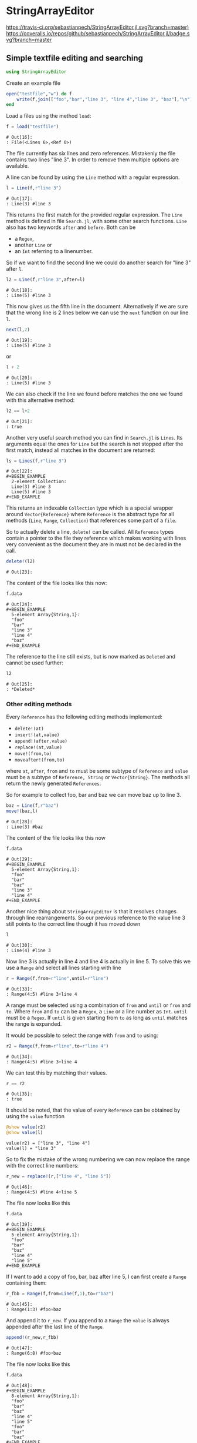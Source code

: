 * StringArrayEditor
[[https://travis-ci.org/sebastianpech/StringArrayEditor.jl.svg?branch=master)]]
[[https://codecov.io/gh/sebastianpech/StringArrayEditor.jl/branch/master/graph/badge.svg]]
[[https://coveralls.io/repos/github/sebastianpech/StringArrayEditor.jl/badge.svg?branch=master]]
** Simple textfile editing and searching
#+BEGIN_SRC jupyter-julia :results none :output none
using StringArrayEditor
#+END_SRC

Create an example file

#+BEGIN_SRC jupyter-julia :results none :exports both
  open("testfile","w") do f
      write(f,join(["foo","bar","line 3", "line 4","line 3", "baz"],"\n"))
  end
#+END_SRC

Load a files using the method =load=:

#+BEGIN_SRC jupyter-julia :exports both
  f = load("testfile")
#+END_SRC

#+RESULTS:
: # Out[16]:
: : File(<Lines 6>,<Ref 0>)

The file currently has six lines and zero references.
Mistakenly the file contains two lines "line 3". In order to remove them
multiple options are available.

A line can be found by using the =Line= method with a regular expression.
#+BEGIN_SRC jupyter-julia :exports both
l = Line(f,r"line 3")
#+END_SRC

#+RESULTS:
: # Out[17]:
: : Line(3) #line 3

This returns the first match for the provided regular expression.
The =Line= method is defined in file =Search.jl=, with some other search
functions.
=Line= also has two keywords =after= and =before=. Both can be 
- a =Regex=,
- another =Line= or
- an =Int= referring to a linenumber.

So if we want to find the second line we could do another search for
"line 3" after =l=.

#+BEGIN_SRC jupyter-julia :exports both
l2 = Line(f,r"line 3",after=l)
#+END_SRC

#+RESULTS:
: # Out[18]:
: : Line(5) #line 3

This now gives us the fifth line in the document. Alternatively if we
are sure that the wrong line is 2 lines below we can use the =next=
function on our line =l=.

#+BEGIN_SRC jupyter-julia :exports both
next(l,2)
#+END_SRC

#+RESULTS:
: # Out[19]:
: : Line(5) #line 3

or

#+BEGIN_SRC jupyter-julia :exports both
l + 2
#+END_SRC

#+RESULTS:
: # Out[20]:
: : Line(5) #line 3

We can also check if the line we found before matches the one we found
with this alternative method:

#+BEGIN_SRC jupyter-julia :exports both
l2 == l+2
#+END_SRC

#+RESULTS:
: # Out[21]:
: : true

Another very useful search method you can find in =Search.jl= is
=Lines=. Its arguments equal the ones for =Line= but the search is not
stopped after the first match, instead all matches in the document are
returned:

#+BEGIN_SRC jupyter-julia :exports both
ls = Lines(f,r"line 3")
#+END_SRC

#+RESULTS:
: # Out[22]:
: #+BEGIN_EXAMPLE
:   2-element Collection:
:   Line(3) #line 3
:   Line(5) #line 3
: #+END_EXAMPLE

This returns an indexable =Collection= type which is a special wrapper
around =Vector{Reference}= where =Reference= is the abstract type for all
methods (=Line=, =Range=, =Collection=) that references some part of a =file=.

So to actually delete a line, =delete!= can be called. All =Reference= types
contain a pointer to the file they reference which makes working with
lines very convenient as the document they are in must not be declared
in the call.

#+BEGIN_SRC jupyter-julia :exports both
delete!(l2)
#+END_SRC

#+RESULTS:
: # Out[23]:

The content of the file looks like this now:

#+BEGIN_SRC jupyter-julia :exports both
f.data
#+END_SRC

#+RESULTS:
: # Out[24]:
: #+BEGIN_EXAMPLE
:   5-element Array{String,1}:
:   "foo"
:   "bar"
:   "line 3"
:   "line 4"
:   "baz"
: #+END_EXAMPLE

The reference to the line still exists, but is now marked as =Deleted= and
cannot be used further:

#+BEGIN_SRC jupyter-julia :exports both
l2
#+END_SRC

#+RESULTS:
: # Out[25]:
: : *Deleted*

*** Other editing methods

Every =Reference= has the following editing methods implemented:
- =delete!(at)=
- =insert!(at,value)=
- =append!(after,value)=
- =replace!(at,value)=
- =move!(from,to)=
- =moveafter!(from,to)=
where =at=, =after=, =from= and =to= must be some subtype of =Reference= and
=value= must be a subtype of =Reference, String= or =Vector{String}=.
The methods all return the newly generated =References=.

So for example to collect foo, bar and baz we can move baz up to line 3.

#+BEGIN_SRC jupyter-julia :exports both
baz = Line(f,r"baz")
move!(baz,l)
#+END_SRC

#+RESULTS:
: # Out[28]:
: : Line(3) #baz

The content of the file looks like this now
#+BEGIN_SRC jupyter-julia :exports both
f.data
#+END_SRC

#+RESULTS:
: # Out[29]:
: #+BEGIN_EXAMPLE
:   5-element Array{String,1}:
:   "foo"
:   "bar"
:   "baz"
:   "line 3"
:   "line 4"
: #+END_EXAMPLE

Another nice thing about =StringArrayEditor= is that it resolves changes
through line rearrangements. So our previous reference to the value line
3 still points to the correct line though it has moved down

#+BEGIN_SRC jupyter-julia :exports both
l
#+END_SRC

#+RESULTS:
: # Out[30]:
: : Line(4) #line 3

Now line 3 is actually in line 4 and line 4 is actually in line 5. To
solve this we use a =Range= and select all lines starting with line

#+BEGIN_SRC jupyter-julia :exports both
r = Range(f,from=r"line",until=r"line")
#+END_SRC

#+RESULTS:
: # Out[33]:
: : Range(4:5) #line 3▿line 4

A range must be selected using a combination of =from= and =until= or =from=
and =to=. Where =from= and =to= can be a =Regex=, a =Line= or a line number as
=Int=. =until= must be a =Regex=.
If =until= is given starting from =to= as long as =until= matches the range is
expanded.

It would be possible to select the range with =from= and =to= using:
#+BEGIN_SRC jupyter-julia :exports both
r2 = Range(f,from=r"line",to=r"line 4")
#+END_SRC

#+RESULTS:
: # Out[34]:
: : Range(4:5) #line 3▿line 4

We can test this by matching their values.

#+BEGIN_SRC jupyter-julia :exports both
r == r2
#+END_SRC

#+RESULTS:
: # Out[35]:
: : true

It should be noted, that the value of every =Reference= can be obtained by
using the =value= function

#+BEGIN_SRC jupyter-julia :results output :exports both
@show value(r2)
@show value(l)
#+END_SRC

#+RESULTS:
: value(r2) = ["line 3", "line 4"]
: value(l) = "line 3"

So to fix the mistake of the wrong numbering we can now replace the
range with the correct line numbers:

#+BEGIN_SRC jupyter-julia :exports both
r_new = replace!(r,["line 4", "line 5"])
#+END_SRC

#+RESULTS:
: # Out[46]:
: : Range(4:5) #line 4▿line 5

The file now looks like this
#+BEGIN_SRC jupyter-julia :exports both
f.data
#+END_SRC

#+RESULTS:
: # Out[39]:
: #+BEGIN_EXAMPLE
:   5-element Array{String,1}:
:   "foo"
:   "bar"
:   "baz"
:   "line 4"
:   "line 5"
: #+END_EXAMPLE

If I want to add a copy of foo, bar, baz after line 5, I can first
create a =Range= containing them:

#+BEGIN_SRC jupyter-julia :exports both
r_fbb = Range(f,from=Line(f,1),to=r"baz")
#+END_SRC

#+RESULTS:
: # Out[45]:
: : Range(1:3) #foo▿baz

And append it to =r_new=. If you append to a =Range= the =value= is always
appended after the last line of the =Range=.

#+BEGIN_SRC jupyter-julia :exports both
append!(r_new,r_fbb)
#+END_SRC

#+RESULTS:
: # Out[47]:
: : Range(6:8) #foo▿baz

The file now looks like this
#+BEGIN_SRC jupyter-julia :exports both
f.data
#+END_SRC

#+RESULTS:
#+begin_example
# Out[48]:
,#+BEGIN_EXAMPLE
  8-element Array{String,1}:
  "foo"
  "bar"
  "baz"
  "line 4"
  "line 5"
  "foo"
  "bar"
  "baz"
,#+END_EXAMPLE
#+end_example
*** Save a file

To save a file the function =save(f::File,path::AbstractString)= can be
used:

#+BEGIN_SRC jupyter-julia :exports both
save(f,"testfile_edited")
#+END_SRC
** Editing grouped datalines
A common problem that this package can tackle is editing structured
plain-text files.
Assume we have the following file:
#+BEGIN_SRC jupyter-julia :results none :exports both
  open("teststructured","w") do f
      write(f,join([
          "* Header 01",
          "1,2,3",
          "2,3,1",
          "10,3,1",
          "2,55,1",
          "8,3,1",
          "* Header 02",
          "1,2,3",
          "2,3,1",
          "10,3,1",
          "2,55,1",
          "8,3,1",
          "* Header 03",
          "1,2,3",
          "2,55,1",
          "8,3,1",
      ],"\n"))
  end
#+END_SRC

and want to replace the commas in the second data block with semicolons.
At first we load the file:
#+BEGIN_SRC jupyter-julia :exports both
f = load("teststructured")
#+END_SRC

#+RESULTS:
: # Out[72]:
: : File(<Lines 16>,<Ref 0>)

Then we obtain the second data block by using =Range= with =until=.

#+BEGIN_SRC jupyter-julia :exports both
data_re = r"\d+,\d+,\d+"
data_range = Range(f,from=data_re,until=data_re,after=r"Header 02")
#+END_SRC

#+RESULTS:
: # Out[73]:
: : Range(8:12) #1,2,3▿8,3,1

Like the =Line= function =Range= also supports =after= and =before= keywords.
To assure we have the correct lines we print the value of =data_range=:

#+BEGIN_SRC jupyter-julia :results output :exports both
@show value(data_range)
#+END_SRC

#+RESULTS:
: value(data_range) = ["1,2,3", "2,3,1", "10,3,1", "2,55,1", "8,3,1"]

One way to now replace all commas with semicolons would be to generate a
new string from =value= and replace the range. However, as this is a quite
common task, =Range= has its own =map= and =map!= methods.

#+BEGIN_SRC jupyter-julia :results none :exports both
map!(data_range) do l
    replace(l,","=>";")
end
#+END_SRC

So the value now looks like this:

#+BEGIN_SRC jupyter-julia :exports both
value(data_range)
#+END_SRC

#+RESULTS:
: # Out[68]:
: #+BEGIN_EXAMPLE
:   5-element Array{String,1}:
:   "1;2;3"
:   "2;3;1"
:   "10;3;1"
:   "2;55;1"
:   "8;3;1"
: #+END_EXAMPLE

and also our file was updated:

#+BEGIN_SRC jupyter-julia :exports both
f.data
#+END_SRC

#+RESULTS:
#+begin_example
# Out[69]:
,#+BEGIN_EXAMPLE
  16-element Array{String,1}:
  "* Header 01"
  "1,2,3"
  "2,3,1"
  "10,3,1"
  "2,55,1"
  "8,3,1"
  "* Header 02"
  "1;2;3"
  "2;3;1"
  "10;3;1"
  "2;55;1"
  "8;3;1"
  "* Header 03"
  "1,2,3"
  "2,55,1"
  "8,3,1"
,#+END_EXAMPLE
#+end_example
